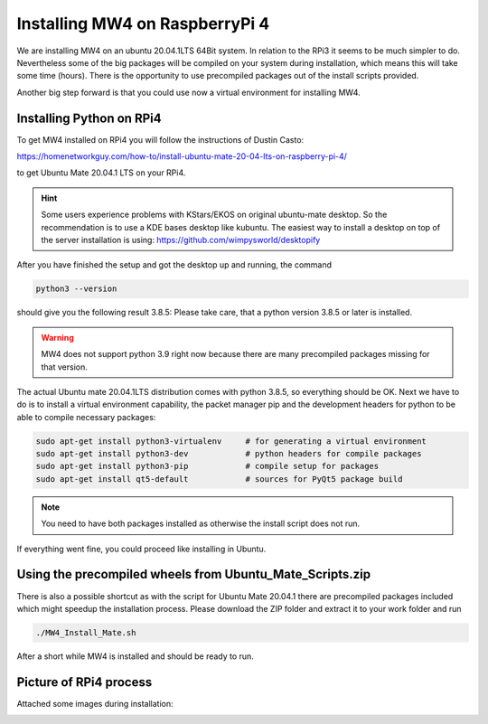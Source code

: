Installing MW4 on RaspberryPi 4
===============================

We are installing MW4 on an ubuntu 20.04.1LTS 64Bit system. In relation to the
RPi3 it seems to be much simpler to do. Nevertheless some of the big packages will
be compiled on your system during installation, which means this will take some
time (hours). There is the opportunity to use precompiled packages out of the
install scripts provided.

Another big step forward is that you could use now a virtual environment for
installing MW4.

Installing Python on RPi4
-------------------------

To get MW4 installed on RPi4 you will follow the instructions of Dustin Casto:

https://homenetworkguy.com/how-to/install-ubuntu-mate-20-04-lts-on-raspberry-pi-4/

to get Ubuntu Mate 20.04.1 LTS on your RPi4.

.. hint::
    Some users experience problems with KStars/EKOS on original ubuntu-mate desktop.
    So the recommendation is to use a KDE bases desktop like kubuntu. The easiest
    way to install a desktop on top of the server installation is using:
    https://github.com/wimpysworld/desktopify

After you have finished the setup and got the desktop up and running, the command

.. code-block:: python

    python3 --version

should give you the following result 3.8.5: Please take care, that a python
version 3.8.5 or later is installed.

.. warning::
    MW4 does not support python 3.9 right now because there are many precompiled
    packages missing for that version.

The actual Ubuntu mate 20.04.1LTS distribution comes with python 3.8.5, so
everything should be OK. Next we have to do is to install a virtual environment
capability, the packet manager pip and the development headers for python to be
able to compile necessary packages:

.. code-block:: python

    sudo apt-get install python3-virtualenv     # for generating a virtual environment
    sudo apt-get install python3-dev            # python headers for compile packages
    sudo apt-get install python3-pip            # compile setup for packages
    sudo apt-get install qt5-default            # sources for PyQt5 package build

.. note::
    You need to have both packages installed as otherwise the install script does
    not run.

If everything went fine, you could proceed like installing in Ubuntu.

Using the precompiled wheels from Ubuntu_Mate_Scripts.zip
---------------------------------------------------------

There is also a possible shortcut as with the script for Ubuntu Mate 20.04.1 there
are precompiled packages included which might speedup the installation process.
Please download the ZIP folder and extract it to your work folder and run

.. code-block:: python

    ./MW4_Install_Mate.sh

After a short while MW4 is installed and should be ready to run.


Picture of RPi4 process
-----------------------

Attached some images during installation:


.. image:: image/rpi4_scripts.png
    :align: center


.. image:: image/rpi4_scripts_extracted.png
    :align: center


.. image:: image/rpi4_terminal.png
    :align: center


.. image:: image/rpi4_running_install.png
    :align: center
